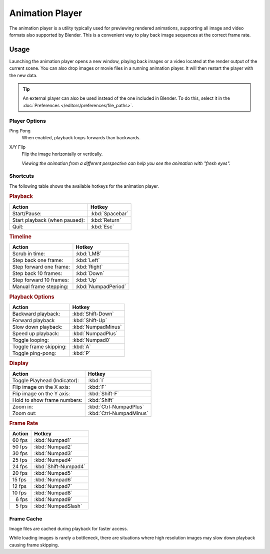 .. _bpy.ops.render.play-rendered-anim:
.. _render-output-animation_player:

.. |numsp| unicode:: U+2007

****************
Animation Player
****************

The animation player is a utility typically used for previewing rendered animations,
supporting all image and video formats also supported by Blender.
This is a convenient way to play back image sequences at the correct frame rate.


Usage
=====

.. reference::

   :Menu:      :menuselection:`Topbar --> Render --> View Animation`
   :Shortcut:  :kbd:`Ctrl-F11`

Launching the animation player opens a new window,
playing back images or a video located at the render output of the current scene.
You can also drop images or movie files in a running animation player.
It will then restart the player with the new data.

.. tip::

   An external player can also be used instead of the one included in Blender.
   To do this, select it in the :doc:`Preferences </editors/preferences/file_paths>`.


Player Options
--------------

Ping Pong
   When enabled, playback loops forwards than backwards.
X/Y Flip
   Flip the image horizontally or vertically.

   *Viewing the animation from a different perspective can help you see the animation with "fresh eyes".*


Shortcuts
---------

The following table shows the available hotkeys for the animation player.


.. rubric:: Playback

.. list-table::
   :header-rows: 1

   * - Action
     - Hotkey
   * - Start/Pause:
     - :kbd:`Spacebar`
   * - Start playback (when paused):
     - :kbd:`Return`
   * - Quit:
     - :kbd:`Esc`


.. rubric:: Timeline

.. list-table::
   :header-rows: 1

   * - Action
     - Hotkey
   * - Scrub in time:
     - :kbd:`LMB`
   * - Step back one frame:
     - :kbd:`Left`
   * - Step forward one frame:
     - :kbd:`Right`
   * - Step back 10 frames:
     - :kbd:`Down`
   * - Step forward 10 frames:
     - :kbd:`Up`
   * - Manual frame stepping:
     - :kbd:`NumpadPeriod`


.. rubric:: Playback Options

.. list-table::
   :header-rows: 1

   * - Action
     - Hotkey
   * - Backward playback:
     - :kbd:`Shift-Down`
   * - Forward playback
     - :kbd:`Shift-Up`
   * - Slow down playback:
     - :kbd:`NumpadMinus`
   * - Speed up playback:
     - :kbd:`NumpadPlus`
   * - Toggle looping:
     - :kbd:`Numpad0`
   * - Toggle frame skipping:
     - :kbd:`A`
   * - Toggle ping-pong:
     - :kbd:`P`


.. rubric:: Display

.. list-table::
   :header-rows: 1

   * - Action
     - Hotkey
   * - Toggle Playhead (Indicator):
     - :kbd:`I`
   * - Flip image on the X axis:
     - :kbd:`F`
   * - Flip image on the Y axis:
     - :kbd:`Shift-F`
   * - Hold to show frame numbers:
     - :kbd:`Shift`
   * - Zoom in:
     - :kbd:`Ctrl-NumpadPlus`
   * - Zoom out:
     - :kbd:`Ctrl-NumpadMinus`


.. rubric:: Frame Rate

.. list-table::
   :header-rows: 1

   * - Action
     - Hotkey
   * - 60 fps
     - :kbd:`Numpad1`
   * - 50 fps
     - :kbd:`Numpad2`
   * - 30 fps
     - :kbd:`Numpad3`
   * - 25 fps
     - :kbd:`Numpad4`
   * - 24 fps
     - :kbd:`Shift-Numpad4`
   * - 20 fps
     - :kbd:`Numpad5`
   * - 15 fps
     - :kbd:`Numpad6`
   * - 12 fps
     - :kbd:`Numpad7`
   * - 10 fps
     - :kbd:`Numpad8`
   * - |numsp|\ 6 fps
     - :kbd:`Numpad9`
   * - |numsp|\ 5 fps
     - :kbd:`NumpadSlash`


Frame Cache
-----------

Image files are cached during playback for faster access.

While loading images is rarely a bottleneck,
there are situations where high resolution images may slow down playback causing frame skipping.

.. seealso::

   :ref:`Memory Cache Limit <prefs-system-memory-cache-limit>` preference to control this limit,
   which may be increased to cache more images during playback.
   :ref:`command-line-args-animation-playback-options` to specify this value when launching from the command line.

